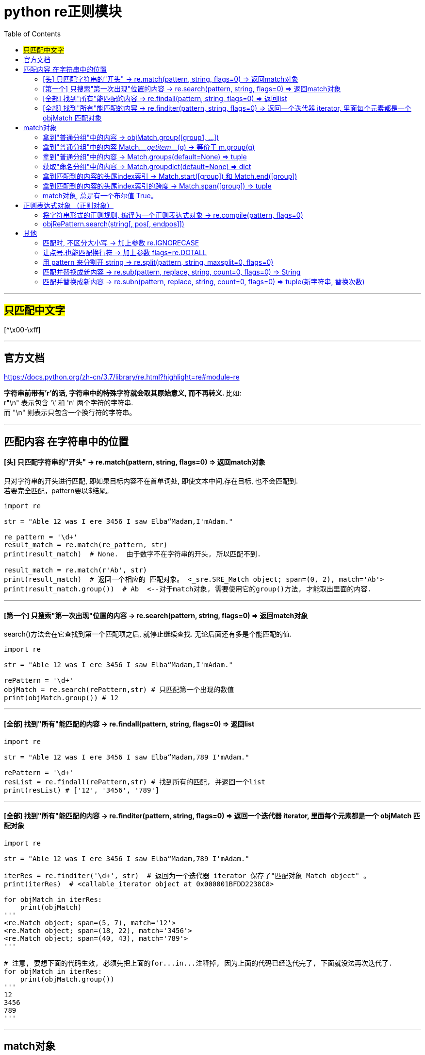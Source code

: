 
= python re正则模块
:toc:

---


== #只匹配中文字#

[^\x00-\xff]

'''

== 官方文档

https://docs.python.org/zh-cn/3.7/library/re.html?highlight=re#module-re


**字符串前带有'r'的话, 字符串中的特殊字符就会取其原始意义, 而不再转义. **比如: +
 r"\n" 表示包含 '\' 和 'n' 两个字符的字符串. +
 而 "\n" 则表示只包含一个换行符的字符串。

---

== 匹配内容 在字符串中的位置

==== [头]  只匹配字符串的"开头" -> re.match(pattern, string, flags=0) => 返回match对象

只对字符串的开头进行匹配, 即如果目标内容不在首单词处, 即使文本中间,存在目标, 也不会匹配到.  +
若要完全匹配，pattern要以$结尾。

[source, python]
....
import re

str = "Able 12 was I ere 3456 I saw Elba“Madam,I'mAdam."

re_pattern = '\d+'
result_match = re.match(re_pattern, str)
print(result_match)  # None.  由于数字不在字符串的开头, 所以匹配不到.

result_match = re.match(r'Ab', str)
print(result_match)  # 返回一个相应的 匹配对象。 <_sre.SRE_Match object; span=(0, 2), match='Ab'>
print(result_match.group())  # Ab  <--对于match对象, 需要使用它的group()方法, 才能取出里面的内容.
....

---

==== [第一个]  只搜索"第一次出现"位置的内容 -> re.search(pattern, string, flags=0) => 返回match对象

search()方法会在它查找到第一个匹配项之后, 就停止继续查找. 无论后面还有多是个能匹配的值.


[source, python]
....
import re

str = "Able 12 was I ere 3456 I saw Elba“Madam,I'mAdam."

rePattern = '\d+'
objMatch = re.search(rePattern,str) # 只匹配第一个出现的数值
print(objMatch.group()) # 12
....

---

==== [全部]  找到"所有"能匹配的内容 -> re.findall(pattern, string, flags=0) => 返回list

[source, python]
....
import re

str = "Able 12 was I ere 3456 I saw Elba“Madam,789 I'mAdam."

rePattern = '\d+'
resList = re.findall(rePattern,str) # 找到所有的匹配, 并返回一个list
print(resList) # ['12', '3456', '789']
....

---

==== [全部] 找到"所有"能匹配的内容 -> re.finditer(pattern, string, flags=0) => 返回一个迭代器 iterator, 里面每个元素都是一个 objMatch 匹配对象


[source, python]
....
import re

str = "Able 12 was I ere 3456 I saw Elba“Madam,789 I'mAdam."

iterRes = re.finditer('\d+', str)  # 返回为一个迭代器 iterator 保存了"匹配对象 Match object" 。
print(iterRes)  # <callable_iterator object at 0x000001BFDD2238C8>

for objMatch in iterRes:
    print(objMatch)
'''
<re.Match object; span=(5, 7), match='12'>
<re.Match object; span=(18, 22), match='3456'>
<re.Match object; span=(40, 43), match='789'>
'''

# 注意, 要想下面的代码生效, 必须先把上面的for...in...注释掉, 因为上面的代码已经迭代完了, 下面就没法再次迭代了.
for objMatch in iterRes:
    print(objMatch.group())
'''
12
3456
789
'''
....


---

== match对象

search()和match()方法, 会返回一个 match对象. 它实际上是一个关于匹配子串的包装类, 可以通过调用group()方法得到匹配的子串.

match对象支持以下方法和属性：

https://docs.python.org/zh-cn/3.7/library/re.html?highlight=re#match-objects

---

==== 拿到"普通分组"中的内容 -> objMatch.group([group1, ...])

[source, python]
....
import re

str = "24.1632 abc 45.254 def"

rePattern = '(\d+)\.(\d+)'
objMatch = re.search(rePattern, str)

print(objMatch.group())  # 24.1632 <-- # The entire match
print(objMatch.group(1))  # 24
print(objMatch.group(2))  # 1632
print(objMatch.group(1, 2))  # ('24', '1632') <-- Multiple arguments give us a tuple.
....

如果正则表达式使用了 (?P<name>…) 语法， 那么就能用组合的名字name来拿到分组。

[source, python]
....
import re

str = "24.1632 abc 45.254 def"

rePattern = '(?P<partOne>\d+)\.(?P<partTwo>\d+)'
objMatch = re.search(rePattern, str)

print(objMatch.group('partTwo'))  # 1632
print(objMatch.group('partOne'))  # 24
....


如果一个组匹配成功多次，就只返回最后一个匹配.



[source, python]
....
import re

str = "a1b2c3"

rePattern = '(..)+'
objMatch = re.match(rePattern, str)

print(objMatch) # <re.Match object; span=(0, 6), match='a1b2c3'>

print(objMatch.group()) # a1b2c3
print(objMatch.group(0)) # a1b2c3
print(objMatch.group(1)) # c3 <-- 如果一个组匹配成功多次，就只返回最后一个匹配
....

---

==== 拿到"普通分组"中的内容 Match.\___getitem___(g) -> 等价于 m.group(g)

[source, python]
....
import re

str = "a1b2c3"

rePattern = '(\d)(\w)'
objMatch = re.search(rePattern, str)

print(objMatch.group())  # 1b
print(objMatch.__getitem__(1))  # 1
print(objMatch.__getitem__(2))  # b
....

---

==== 拿到"普通分组"中的内容 -> Match.groups(default=None) => tuple

注意: groups是复数! 有s! 返回一个元组，包含所有匹配的子组.

[source, python]
....
import re

str = "24.1632 abc 45.254 def"

rePattern = '(\d+)\.(\d+)'
objMatch = re.search(rePattern, str) # search()只能找到第一个.

print(objMatch.groups())  # ('24', '1632') <--groups() 返回一个元组

....

---

==== 获取"命名分组"中的内容 -> Match.groupdict(default=None) => dict

返回一个字典，包含了所有的 命名 子组。key就是组名。 default 参数用于不参与匹配的组合；默认为 None。

[source, python]
....
import re

str = "abc1.414 def3.567"

rePattern = '(?P<partOne>\d+)\.(?P<partTwo>\w+)'
objMatch = re.search(rePattern, str)

print(objMatch.groupdict())  # {'partOne': '1', 'partTwo': '414'}
....

---

==== 拿到匹配到的内容的头尾index索引 -> Match.start([group]) 和  Match.end([group])

返回 group 匹配到的字串的开始和结束的index。**注意: 这里Match.end()的值, 其实是匹配到的字串的尾巴处, 再往后面1位!**

[source, python]
....
import re

str = "abc1.414 def3.567"

rePattern = '(\d+)\.(\w+)'
objMatch = re.search(rePattern, str)

print(objMatch.start())  # 3 <--匹配到的内容的头index
print(objMatch.end())  # 8 <--匹配到的内容的尾index+1
....

---

==== 拿到匹配到的内容的头尾index索引的跨度 -> Match.span([group]) => tuple

返回一个二元组, 值即 (m.start(group), m.end(group)) 。

[source, python]
....
import re

str = "abc1.414 def3.567"

rePattern = '(\d+)\.(\w+)'
objMatch = re.search(rePattern, str)

print(objMatch.start())  # 3 <--匹配到的内容的头index
print(objMatch.end())  # 8 <--匹配到的内容的尾index+1

print(objMatch.span())  # (3, 8) <--拿到头尾index的跨度
....

---

==== match对象, 总是有一个布尔值 True。

匹配对象总是有一个布尔值 True。如果没有匹配的话, match() 和 search() 就会返回 None, 所以你可以简单的用 if 语句, 来判断是否匹配到了东西(是否撒网后打到了鱼?).

[source, python]
....
import re


def fn_PrintInfo(objMatch):
    if (objMatch):
        print(objMatch.group())  # 若有匹配到, 则结果可由objMatch.group()方法中拿到
    else:
        print(objMatch)  # 若没有匹配到, 则objMatch的值为None


str = "Able 12 was I ere 3456 I saw Elba“Madam,789 I'mAdam."

rePattern1 = '\d+'
objMatch1 = re.search(rePattern1, str)
fn_PrintInfo(objMatch1)  # 12

rePattern2 = '白日依山尽'
objMatch2 = re.search(rePattern2, str)
fn_PrintInfo(objMatch2)  # None
....


---

== 正则表达式对象 （正则对象）

==== 将字符串形式的正则规则, 编译为一个正则表达式对象  -> re.compile(pattern, flags=0)

[source, typescript]
....
import re

str = "abc1.414 def3.567"

strRePattern = '(\d+)\.(\w+)'
objRePattern = re.compile(strRePattern)  # 把字符串形式的正则规则, 编译成正则对象!
res = objRePattern.search(str)

print(res)  # <re.Match object; span=(3, 8), match='1.414'>
print(res.group())  # 1.414

....

编译后的正则表达式对象, 支持以下方法和属性：

---

==== objRePattern.search(string[, pos[, endpos]])

扫描整个 string 寻找第一个匹配的位置， 并返回一个相应的 objMatch匹配对象。如果没有匹配，就返回 None.

可选的第二个参数 pos,  给出了字符串中开始搜索的位置索引. +
可选参数 endpos, 限定了字符串搜索的结束. +
只有从 pos 到 endpos - 1 的字符会被匹配。 +

---


== 其他

==== 匹配时, 不区分大小写 -> 加上参数 re.IGNORECASE

[source, python]
....
import re

str = 'UPPER PYTHON, lower python, Mixed Python'

listRes1 = re.findall('p.*?n', str)  # 在"*","?","+","{m,n}"后面加上？，使贪婪变成非贪婪。
print(listRes1)  # ['python']

listRes2 = re.findall('p.*?n', str, re.IGNORECASE)  # 第三个参数, 指定不区分大小写
print(listRes2)  # ['PPER PYTHON', 'python', 'Python']
....


---

==== 让点号.也能匹配换行符 -> 加上参数 flags=re.DOTALL

默认模式下，**点号（.）能匹配除"换行符"以外的所有字符。** 也就是说，用 .* 这样的模式 匹配到换行符的前面时，匹配即停止。

**若想让点号. 也能匹配换行符, 就要加上参数flags=re.DOTALL**, 即变成"单行模式". 换言之, "单行模式"改变了点号（.）的匹配策略。

[source, python]
....
import re

str = 'abc 123\r\n456 def'

objMatch = re.search('\d.*\d', str)  # 默认模式下，点号.的匹配动作, 到"换行符"处即停止
print(objMatch)  # <re.Match object; span=(4, 7), match='123'>

# 若想让点号. 也能匹配换行符, 就要加上参数flags=re.DOTALL, 即变成"单行模式". 换言之, "单行模式"改变了点号（.）的匹配策略。
objMatch2 = re.search('\d.*\d', str, flags=re.DOTALL)
print(objMatch2)  # <re.Match object; span=(4, 12), match='123\r\n456'>
....

---

==== 用 pattern 来分割开 string ->  re.split(pattern, string, maxsplit=0, flags=0)

maxsplit参数规定最多切几刀? 进行几次分割? 比如, 1刀下去, 就是2段. 2刀下去, 就是3段. 剩下的字符, 全部返回到列表的最后一个元素中去。

[source, python]
....
import re

str = 'abc123def45jokl78;lmno901'

listRes = re.split('\d+', str)  # 将匹配的模式(本例即 \d+), 当做分隔符, 来分割字符串str
print(listRes)  # ['abc', 'def', 'jokl', ';lmno', '']

listRes2 = re.split('\d+', str, maxsplit=2)  # maxsplit参数用来规定切几刀? 1刀则2段, 切2刀则3段, 以此类推
print(listRes2)  # ['abc', 'def', 'jokl78;lmno901']
....


---

==== 匹配并替换成新内容 -> re.sub(pattern, replace, string, count=0, flags=0) => String

replace参数, 可以是字符串或函数. 如果是函数的话, 就会对每个匹配到的内容, 传入进该函数中进行处理. 类似于JavaScript中的forEach()或map()方法的功能.

[source, python]
....
import re

str = "Able 12 was I ere 3456 I saw Elba“Madam,789 I'mAdam."

strNew = re.sub('\d+', '000', str) # 将匹配到的内容, 替换成'000'
print(strNew)  # Able 000 was I ere 000 I saw Elba“Madam,000 I'mAdam.

strNew = re.sub('\d+', '000', str,count=2) # count参数指明只替换几次, 剩余的保留原样.
print(strNew)  # Able 000 was I ere 000 I saw Elba“Madam,789 I'mAdam.
....


replace参数是函数的话:
[source, python]
....
import re


def fnDouble(objMatch):
    num = int(objMatch.group())
    return str(num * 2)


str1 = "Able 12 was I ere 3456 I saw Elba“Madam,789 I'mAdam."

strNew = re.sub('\d+', fnDouble, str1) # 将匹配到的内容, 传入fnDouble中处理, 会乘以2, 然后返回回来. 作为新字符串中的替换值
print(strNew)  # Able 24 was I ere 6912 I saw Elba“Madam,1578 I'mAdam.
....

---

==== 匹配并替换成新内容 -> re.subn(pattern, replace, string, count=0, flags=0) => tuple(新字符串, 替换次数)

re.subn() 行为与 re.sub() 相同，但是返回一个元组 (字符串, 替换次数).

[source, python]
....
import re

str1 = "Able 12 was I ere 3456 I saw Elba“Madam,789 I'mAdam."

strNew = re.subn('\d+', '000', str1)
print(strNew)
# ("Able 000 was I ere 000 I saw Elba“Madam,000 I'mAdam.", 3) <--返回的是一个元组, 第二个参数是告诉你替换了多少次
....

---
